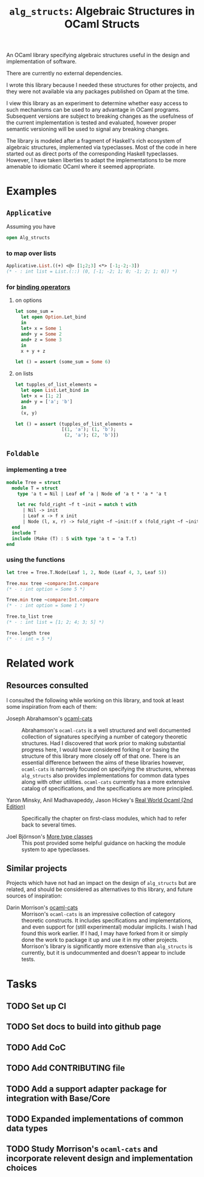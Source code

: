 #+TITLE: =alg_structs=: Algebraic Structures in OCaml Structs

An OCaml library specifying algebraic structures useful in the design and
implementation of software.

There are currently no external dependencies.

I wrote this library because I needed these structures for other projects, and
they were not available via any packages published on Opam at the time.

I view this library as an experiment to determine whether easy access to such
mechanisms can be used to any advantage in OCaml programs. Subsequent versions
are subject to breaking changes as the usefulness of the current implementation
is tested and evaluated, however proper semantic versioning will be used to
signal any breaking changes.

The library is modeled after a fragment of Haskell's rich ecosystem of algebraic
structures, implemented via typeclasses. Most of the code in here started out as
direct ports of the corresponding Haskell typeclasses. However, I have taken
liberties to adapt the implementations to be more amenable to idiomatic OCaml
where it seemed appropriate.

* Examples

** =Applicative=

# TODO: Link to docs
# See {{!module:Alg_structs.Applicative} Applicative}.

Assuming you have

#+BEGIN_SRC ocaml
open Alg_structs
#+END_SRC

*** to map over lists

#+BEGIN_SRC ocaml
Applicative.List.((+) <@> [1;2;3] <*> [-1;-2;-3])
(* - : int list = List.(::) (0, [-1; -2; 1; 0; -1; 2; 1; 0]) *)
#+END_SRC

*** for [[https://caml.inria.fr/pub/docs/manual-ocaml/manual046.html][binding operators]]

**** on options

#+BEGIN_SRC ocaml
let some_sum =
  let open Option.Let_bind
  in
  let+ x = Some 1
  and+ y = Some 2
  and+ z = Some 3
  in
  x + y + z

let () = assert (some_sum = Some 6)
#+END_SRC

**** on lists

#+BEGIN_SRC ocaml
let tupples_of_list_elements =
  let open List.Let_bind in
  let+ x = [1; 2]
  and+ y = ['a'; 'b']
  in
  (x, y)

let () = assert (tupples_of_list_elements =
                 [(1, 'a'); (1, 'b');
                  (2, 'a'); (2, 'b')])
#+END_SRC

** =Foldable=

# TODO Link to docs
# See {{!module:Alg_structs.Foldable} Foldable}.

*** implementing a tree

#+BEGIN_SRC ocaml
module Tree = struct
  module T = struct
    type 'a t = Nil | Leaf of 'a | Node of 'a t * 'a * 'a t

    let rec fold_right ~f t ~init = match t with
      | Nil -> init
      | Leaf x -> f x init
      | Node (l, x, r) -> fold_right ~f ~init:(f x (fold_right ~f ~init r)) l
  end
  include T
  include (Make (T) : S with type 'a t = 'a T.t)
end
#+END_SRC

*** using the functions

#+BEGIN_SRC ocaml
let tree = Tree.T.Node(Leaf 1, 2, Node (Leaf 4, 3, Leaf 5))

Tree.max tree ~compare:Int.compare
(* - : int option = Some 5 *)

Tree.min tree ~compare:Int.compare
(* - : int option = Some 1 *)

Tree.to_list tree
(* - : int list = [1; 2; 4; 3; 5] *)

Tree.length tree
(* - : int = 5 *)
#+END_SRC
* Related work

** Resources consulted

I consulted the following while working on this library, and took at least some
inspiration from each of them:

- Joseph Abrahamson's [[https://github.com/tel/ocaml-cats][ocaml-cats]] :: Abrahamson's =ocaml-cats= is a well
  structured and well documented collection of signatures specifying a number of
  category theoretic structures. Had I discovered that work prior to making
  substantial progress here, I would have considered forking it or basing the
  structure of this library more closely off of that one. There is an essential
  difference between the aims of these libraries however, =ocaml-cats= is
  narrowly focused on specifying the structures, whereas =alg_structs= also
  provides implementations for common data types along with other utilities.
  =ocaml-cats= currently has a more extensive catalog of specifications, and the
  specifications are more principled.

- Yaron Minsky, Anil Madhavapeddy, Jason Hickey's [[https://dev.realworldocaml.org/first-class-modules.html][Real World Ocaml (2nd Edition)]] ::
  Specifically the chapter on first-class modules, which had to refer back to
  several times.

- Joel Björnson's [[http://blog.shaynefletcher.org/2017/05/more-type-classes-in-ocaml.html][More type classes]] :: This post provided some helpful guidance
  on hacking the module system to ape typeclasses.

** Similar projects

Projects which have not had an impact on the design of =alg_structs=
but are related, and should be considered as alternatives to this library, and
future sources of inspiration:

- Darin Morrison's [[https://github.com/freebroccolo/ocaml-cats][ocaml-cats]] :: Morrison's =ocaml-cats= is an impressive
  collection of category theoretic constructs. It includes specifications and
  implementations, and even support for (still experimental) modular implicits.
  I wish I had found this work earlier. If I had, I may have forked from it or
  simply done the work to package it up and use it in my other projects.
  Morrison's library is significantly more extensive than =alg_structs= is
  currently, but it is undocummented and doesn't appear to include tests.

* Tasks
** TODO Set up CI
** TODO Set docs to build into github page
** TODO Add CoC
** TODO Add CONTRIBUTING file
** TODO Add a support adapter package for integration with Base/Core
** TODO Expanded implementations of common data types
** TODO Study Morrison's =ocaml-cats= and incorporate relevent design and implementation choices
